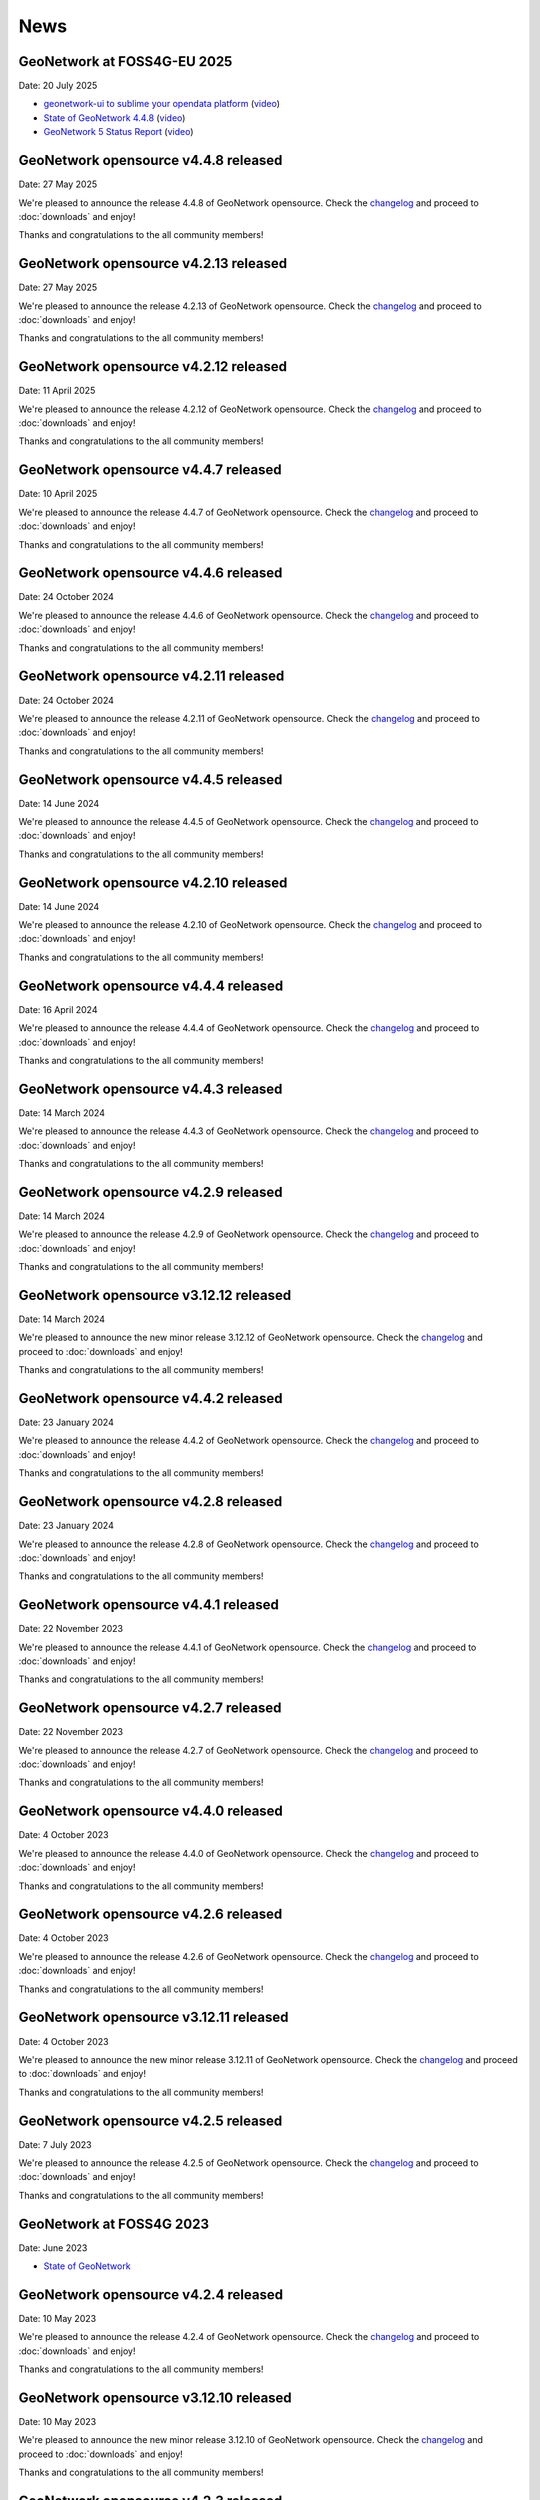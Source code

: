 .. _news:

News
====

GeoNetwork at FOSS4G-EU 2025
------------------------------------------------

Date: 20 July 2025

* `geonetwork-ui to sublime your opendata platform <https://docs.google.com/presentation/d/13P9ywMnnMZnjqnGLoOKsZfGz8QI0uDTwcDp3Dn4sRnU/edit?slide=id.p#slide=id.p>`__ 
  (`video <https://vimeo.com/1101909012#t=5h36m40s>`_)
* `State of GeoNetwork 4.4.8 <https://docs.google.com/presentation/d/1-f3EG0UGoPR4u_CrT1ndQqFRnLaEDn6VkTvDkcuJcv4/edit?slide=id.p#slide=id.p>`__
  (`video <https://player.vimeo.com/video/1102249772?h=0e9331b1f3#t=40m0s>`__)
* `GeoNetwork 5 Status Report <https://docs.google.com/presentation/d/1JYckZwhqrEQAVd5AxAWX32CxWAS9b-AVcn2hpdnISZU/edit?slide=id.p#slide=id.p>`__
  (`video <https://player.vimeo.com/video/1101779403?h=a2874dff0e#t=259m20s>`__)

GeoNetwork opensource v4.4.8 released
------------------------------------------------

Date: 27 May 2025

We're pleased to announce the release 4.4.8 of GeoNetwork opensource.
Check the `changelog <https://docs.geonetwork-opensource.org/4.4/overview/change-log/version-4.4.8/>`__ and proceed to :doc:`downloads` and enjoy!

Thanks and congratulations to the all community members!

GeoNetwork opensource v4.2.13 released
------------------------------------------------

Date: 27 May 2025

We're pleased to announce the release 4.2.13 of GeoNetwork opensource.
Check the `changelog <https://docs.geonetwork-opensource.org/4.4/overview/change-log/version-4.2.13/>`__ and proceed to :doc:`downloads` and enjoy!

Thanks and congratulations to the all community members!

GeoNetwork opensource v4.2.12 released
------------------------------------------------

Date: 11 April 2025

We're pleased to announce the release 4.2.12 of GeoNetwork opensource.
Check the `changelog <https://docs.geonetwork-opensource.org/4.2/overview/change-log/version-4.2.12/>`__ and proceed to :doc:`downloads` and enjoy!

Thanks and congratulations to the all community members!

GeoNetwork opensource v4.4.7 released
------------------------------------------------

Date: 10 April 2025

We're pleased to announce the release 4.4.7 of GeoNetwork opensource.
Check the `changelog <https://docs.geonetwork-opensource.org/4.4/overview/change-log/version-4.4.7/>`__ and proceed to :doc:`downloads` and enjoy!

Thanks and congratulations to the all community members!

GeoNetwork opensource v4.4.6 released
------------------------------------------------

Date: 24 October 2024

We're pleased to announce the release 4.4.6 of GeoNetwork opensource.
Check the `changelog <https://docs.geonetwork-opensource.org/4.4/overview/change-log/version-4.4.6/>`__ and proceed to :doc:`downloads` and enjoy!

Thanks and congratulations to the all community members!

GeoNetwork opensource v4.2.11 released
------------------------------------------------

Date: 24 October 2024

We're pleased to announce the release 4.2.11 of GeoNetwork opensource.
Check the `changelog <https://docs.geonetwork-opensource.org/4.4/overview/change-log/version-4.2.11/>`__ and proceed to :doc:`downloads` and enjoy!

Thanks and congratulations to the all community members!

GeoNetwork opensource v4.4.5 released
------------------------------------------------

Date: 14 June 2024

We're pleased to announce the release 4.4.5 of GeoNetwork opensource.
Check the `changelog <https://docs.geonetwork-opensource.org/4.4/overview/change-log/version-4.4.5/>`__ and proceed to :doc:`downloads` and enjoy!

Thanks and congratulations to the all community members!

GeoNetwork opensource v4.2.10 released
------------------------------------------------

Date: 14 June 2024

We're pleased to announce the release 4.2.10 of GeoNetwork opensource.
Check the `changelog <https://docs.geonetwork-opensource.org/4.4/overview/change-log/version-4.2.10/>`__ and proceed to :doc:`downloads` and enjoy!

Thanks and congratulations to the all community members!


GeoNetwork opensource v4.4.4 released
------------------------------------------------

Date: 16 April 2024

We're pleased to announce the release 4.4.4 of GeoNetwork opensource.
Check the `changelog <https://docs.geonetwork-opensource.org/4.4/overview/change-log/version-4.4.4/>`__ and proceed to :doc:`downloads` and enjoy!

Thanks and congratulations to the all community members!

GeoNetwork opensource v4.4.3 released
------------------------------------------------

Date: 14 March 2024

We're pleased to announce the release 4.4.3 of GeoNetwork opensource.
Check the `changelog <https://docs.geonetwork-opensource.org/4.4/overview/change-log/version-4.4.3/>`__ and proceed to :doc:`downloads` and enjoy!

Thanks and congratulations to the all community members!

GeoNetwork opensource v4.2.9 released
------------------------------------------------

Date: 14 March 2024

We're pleased to announce the release 4.2.9 of GeoNetwork opensource.
Check the `changelog <https://docs.geonetwork-opensource.org/4.4/overview/change-log/version-4.2.9/>`__ and proceed to :doc:`downloads` and enjoy!

Thanks and congratulations to the all community members!

GeoNetwork opensource v3.12.12 released
------------------------------------------------

Date: 14 March 2024

We're pleased to announce the new minor release 3.12.12 of GeoNetwork opensource.
Check the `changelog <https://docs.geonetwork-opensource.org/4.4/overview/change-log/version-3.12.12/>`__ and proceed to :doc:`downloads` and enjoy!

Thanks and congratulations to the all community members!


GeoNetwork opensource v4.4.2 released
------------------------------------------------

Date: 23 January 2024

We're pleased to announce the release 4.4.2 of GeoNetwork opensource.
Check the `changelog <https://docs.geonetwork-opensource.org/4.4/overview/change-log/version-4.4.2/>`__ and proceed to :doc:`downloads` and enjoy!

Thanks and congratulations to the all community members!

GeoNetwork opensource v4.2.8 released
------------------------------------------------

Date: 23 January 2024

We're pleased to announce the release 4.2.8 of GeoNetwork opensource.
Check the `changelog <https://docs.geonetwork-opensource.org/4.4/overview/change-log/version-4.2.8/>`__ and proceed to :doc:`downloads` and enjoy!

Thanks and congratulations to the all community members!

GeoNetwork opensource v4.4.1 released
------------------------------------------------

Date: 22 November 2023

We're pleased to announce the release 4.4.1 of GeoNetwork opensource.
Check the `changelog <https://docs.geonetwork-opensource.org/4.4/overview/change-log/version-4.4.1/>`__ and proceed to :doc:`downloads` and enjoy!

Thanks and congratulations to the all community members!

GeoNetwork opensource v4.2.7 released
------------------------------------------------

Date: 22 November 2023

We're pleased to announce the release 4.2.7 of GeoNetwork opensource.
Check the `changelog <https://docs.geonetwork-opensource.org/4.4/overview/change-log/version-4.2.7/>`__ and proceed to :doc:`downloads` and enjoy!

Thanks and congratulations to the all community members!

GeoNetwork opensource v4.4.0 released
------------------------------------------------

Date: 4 October 2023

We're pleased to announce the release 4.4.0 of GeoNetwork opensource.
Check the `changelog <https://docs.geonetwork-opensource.org/4.4/overview/change-log/version-4.4.0/>`__ and proceed to :doc:`downloads` and enjoy!

Thanks and congratulations to the all community members!

GeoNetwork opensource v4.2.6 released
------------------------------------------------

Date: 4 October 2023

We're pleased to announce the release 4.2.6 of GeoNetwork opensource.
Check the `changelog <https://docs.geonetwork-opensource.org/4.4/overview/change-log/version-4.2.6/>`__ and proceed to :doc:`downloads` and enjoy!

Thanks and congratulations to the all community members!

GeoNetwork opensource v3.12.11 released
------------------------------------------------

Date: 4 October 2023

We're pleased to announce the new minor release 3.12.11 of GeoNetwork opensource.
Check the `changelog <https://docs.geonetwork-opensource.org/4.4/overview/change-log/version-3.12.11/>`__ and proceed to :doc:`downloads` and enjoy!

Thanks and congratulations to the all community members!


GeoNetwork opensource v4.2.5 released
------------------------------------------------

Date: 7 July 2023

We're pleased to announce the release 4.2.5 of GeoNetwork opensource.
Check the `changelog <https://docs.geonetwork-opensource.org/4.4/overview/change-log/version-4.2.5/>`__ and proceed to :doc:`downloads` and enjoy!

Thanks and congratulations to the all community members!


GeoNetwork at FOSS4G 2023
------------------------------------------------

Date: June 2023

* `State of GeoNetwork <_static/foss4g2023/state_of_geonetwork.pdf>`__



GeoNetwork opensource v4.2.4 released
------------------------------------------------

Date: 10 May 2023

We're pleased to announce the release 4.2.4 of GeoNetwork opensource.
Check the `changelog <https://docs.geonetwork-opensource.org/4.4/overview/change-log/version-4.2.4/>`__ and proceed to :doc:`downloads` and enjoy!

Thanks and congratulations to the all community members!


GeoNetwork opensource v3.12.10 released
------------------------------------------------

Date: 10 May 2023

We're pleased to announce the new minor release 3.12.10 of GeoNetwork opensource.
Check the `changelog <https://docs.geonetwork-opensource.org/4.4/overview/change-log/version-3.12.10/>`__ and proceed to :doc:`downloads` and enjoy!

Thanks and congratulations to the all community members!


GeoNetwork opensource v4.2.3 released
------------------------------------------------

Date: 7 March 2023

We're pleased to announce the release 4.2.3 of GeoNetwork opensource.
Check the `changelog <https://docs.geonetwork-opensource.org/4.4/overview/change-log/version-4.2.3/>`__ and proceed to :doc:`downloads` and enjoy!
q
Thanks and congratulations to the all community members!


GeoNetwork opensource v3.12.9 released
------------------------------------------------

Date: 7 March 2023

We're pleased to announce the new minor release 3.12.9 of GeoNetwork opensource.
Check the `changelog <https://docs.geonetwork-opensource.org/4.4/overview/change-log/version-3.12.9/>`__ and proceed to :doc:`downloads` and enjoy!

Thanks and congratulations to the all community members!


GeoNetwork opensource v4.2.2 released
------------------------------------------------

Date: 12 December 2022

We're pleased to announce the release 4.2.2 of GeoNetwork opensource.
Check the `changelog <https://docs.geonetwork-opensource.org/4.4/overview/change-log/version-4.2.2/>`__ and proceed to :doc:`downloads` and enjoy!

Thanks and congratulations to the all community members!


GeoNetwork opensource v3.12.8 released
------------------------------------------------

Date: 12 December 2022

We're pleased to announce the new minor release 3.12.8 of GeoNetwork opensource.
Check the `changelog <https://docs.geonetwork-opensource.org/4.4/overview/change-log/version-3.12.8/>`__ and proceed to :doc:`downloads` and enjoy!

Thanks and congratulations to the all community members!


GeoNetwork opensource v4.2.1 released
------------------------------------------------

Date: 16 September 2022

We're pleased to announce the release 4.2.1 of GeoNetwork opensource.
Check the `changelog <https://docs.geonetwork-opensource.org/4.4/overview/change-log/version-4.2.1/>`__ and proceed to :doc:`downloads` and enjoy!

Thanks and congratulations to the all community members!


GeoNetwork opensource v3.12.7 released
------------------------------------------------

Date: 16 September 2022

We're pleased to announce the new minor release 3.12.7 of GeoNetwork opensource.
Check the `changelog <https://docs.geonetwork-opensource.org/4.4/overview/change-log/version-3.12.7/>`__ and proceed to :doc:`downloads` and enjoy!

Thanks and congratulations to the all community members!


GeoNetwork at FOSS4G 2022
------------------------------------------------

Date: August 2022

* `GeoNetwork workshop <_static/foss4g2022/GeoNetworkWorkshopFoss4g2022.pdf>`_

* `State of GeoNetwork <_static/foss4g2022/StateofGeoNetwork.pdf>`__


GeoNetwork opensource v3.12.6 released
------------------------------------------------

Date: 22 June 2022

We're pleased to announce the new minor release 3.12.6 of GeoNetwork opensource.
Check the `changelog <https://docs.geonetwork-opensource.org/4.4/overview/change-log/version-3.12.6/>`__ and proceed to :doc:`downloads` and enjoy!

Thanks and congratulations to the all community members!


GeoNetwork opensource v4.2.0 released
------------------------------------------------

Date: 20 May 2022

We're pleased to announce the release 4.2.0 of GeoNetwork opensource.
Check the `changelog <https://docs.geonetwork-opensource.org/4.4/overview/change-log/version-4.2.0/>`__ and proceed to :doc:`downloads` and enjoy! Before migrating to version 4.2.0, check migration instructions related to H2 and read the `list of missing features <https://github.com/geonetwork/core-geonetwork/issues/4727>`_.

Thanks and congratulations to the all community members!


GeoNetwork opensource v3.12.5 released
------------------------------------------------

Date: 20 May 2022

We're pleased to announce the new minor release 3.12.5 of GeoNetwork opensource.
Check the `changelog <https://docs.geonetwork-opensource.org/4.4/overview/change-log/version-3.12.5/>`__ and proceed to :doc:`downloads` and enjoy!

Thanks and congratulations to the all community members!


GeoNetwork opensource v3.12.4 released
------------------------------------------------

Date: 11 April 2022

We're pleased to announce the new minor release 3.12.4 of GeoNetwork opensource.
Check the `changelog <https://docs.geonetwork-opensource.org/4.4/overview/change-log/version-3.12.4/>`__ and proceed to :doc:`downloads` and enjoy!

Thanks and congratulations to the all community members!

GeoNetwork opensource v4.0.6 released
------------------------------------------------

Date: 2 February 2022

We're pleased to announce the release 4.0.6 of GeoNetwork opensource.
Check the `changelog <https://docs.geonetwork-opensource.org/4.4/overview/change-log/version-4.0.6/>`__ and proceed to :doc:`downloads` and enjoy! Before migrating to version 4.0.6, read carefully the `list of missing features <https://github.com/geonetwork/core-geonetwork/issues/4727>`_.

Thanks and congratulations to the all community members!


GeoNetwork opensource v3.12.3 released
------------------------------------------------

Date: 21 January 2022

We're pleased to announce the new minor release 3.12.3 of GeoNetwork opensource.
Check the `changelog <https://docs.geonetwork-opensource.org/4.4/overview/change-log/version-3.12.3/>`__ and proceed to :doc:`downloads` and enjoy!

Thanks and congratulations to the all community members!

GeoNetwork opensource v3.12.2 released
------------------------------------------------

Date: 14 December 2021

We're pleased to announce the new minor release 3.12.2 of GeoNetwork opensource.
Check the `changelog <https://docs.geonetwork-opensource.org/4.4/overview/change-log/version-3.12.2/>`__ and proceed to :doc:`downloads` and enjoy!

Thanks and congratulations to the all community members!


GeoNetwork opensource v3.10.10 released
------------------------------------------------

Date: 13 December 2021

We're pleased to announce the new minor release 3.10.10 of GeoNetwork opensource.
Check the `changelog <https://docs.geonetwork-opensource.org/4.4/overview/change-log/version-3.10.10/>`__ and proceed to :doc:`downloads` and enjoy!

Thanks and congratulations to the all community members!


GeoNetwork opensource v3.10.9 released
------------------------------------------------

Date: 29 November 2021

We're pleased to announce the new minor release 3.10.9 of GeoNetwork opensource.
Check the `changelog <https://docs.geonetwork-opensource.org/4.4/overview/change-log/version-3.10.9/>`__ and proceed to :doc:`downloads` and enjoy!

Thanks and congratulations to the all community members!


GeoNetwork opensource v3.10.8 released
------------------------------------------------

Date: 21 October 2021

We're pleased to announce the new minor release 3.10.8 of GeoNetwork opensource.
Check the `changelog <https://docs.geonetwork-opensource.org/4.4/overview/change-log/version-3.10.8/>`__ and proceed to :doc:`downloads` and enjoy!

Thanks and congratulations to the all community members!


GeoNetwork opensource v3.12.1 released
------------------------------------------------

Date: 15 July 2021

We're pleased to announce the release 3.12.1 of GeoNetwork opensource.
Check the `changelog <https://docs.geonetwork-opensource.org/4.4/overview/change-log/version-3.12.1/>`__ and proceed to :doc:`downloads` and enjoy!

Thanks and congratulations to the all community members!


GeoNetwork opensource v3.10.7 released
------------------------------------------------

Date: 12 July 2021

We're pleased to announce the new minor release 3.10.7 of GeoNetwork opensource.
Check the `changelog <https://docs.geonetwork-opensource.org/4.4/overview/change-log/version-3.10.7/>`__ and proceed to :doc:`downloads` and enjoy!

Thanks and congratulations to the all community members!


GeoNetwork opensource v4.0.5 released
------------------------------------------------

Date: 18 June 2021

We're pleased to announce the release 4.0.5 of GeoNetwork opensource.
Check the `changelog <https://docs.geonetwork-opensource.org/4.4/overview/change-log/version-4.0.5/>`__ and proceed to :doc:`downloads` and enjoy! Before migrating to version 4.0.5, read carefully the `list of missing features <https://github.com/geonetwork/core-geonetwork/issues/4727>`_.

Thanks and congratulations to the all community members!

GeoNetwork opensource v4.0.4 released
------------------------------------------------

Date: 7 May 2021

We're pleased to announce the release 4.0.4 of GeoNetwork opensource.
Check the `changelog <https://docs.geonetwork-opensource.org/4.4/overview/change-log/version-4.0.4/>`__ and proceed to :doc:`downloads` and enjoy! Before migrating to version 4.0.4, read carefully the `list of missing features <https://github.com/geonetwork/core-geonetwork/issues/4727>`_.

Thanks and congratulations to the all community members!

GeoNetwork opensource v3.12.0 released
------------------------------------------------

Date: 7 May 2021

We're pleased to announce the release 3.12.0 of GeoNetwork opensource.
Check the `changelog <https://docs.geonetwork-opensource.org/4.4/overview/change-log/version-3.12.0/>`__ and proceed to :doc:`downloads` and enjoy!

Thanks and congratulations to the all community members!

GeoNetwork opensource v4.0.3 released
------------------------------------------------

Date: 26 February 2021

We're pleased to announce the release 4.0.3 of GeoNetwork opensource.
Check the `changelog <https://docs.geonetwork-opensource.org/4.4/overview/change-log/version-4.0.3/>`__ and proceed to :doc:`downloads` and enjoy! Before migrating to version 4.0.3, read carefully the `list of missing features <https://github.com/geonetwork/core-geonetwork/issues/4727>`_.

Thanks and congratulations to the all community members!

GeoNetwork opensource v4.0.2 released
------------------------------------------------

Date: 15 January 2021

We're pleased to announce the release 4.0.2 of GeoNetwork opensource.
Check the `changelog <https://docs.geonetwork-opensource.org/4.4/overview/change-log/version-4.0.2/>`__ and proceed to :doc:`downloads` and enjoy! Before migrating to version 4.0.2, read carefully the `list of missing features <https://github.com/geonetwork/core-geonetwork/issues/4727>`_.

Thanks and congratulations to the all community members!


GeoNetwork opensource v3.10.6 released
------------------------------------------------

Date: 15 January 2021

We're pleased to announce the new minor release 3.10.6 of GeoNetwork opensource.
Check the `changelog <https://docs.geonetwork-opensource.org/4.4/overview/change-log/version-3.10.6/>`__ and proceed to :doc:`downloads` and enjoy!

Thanks and congratulations to the all community members!


GeoNetwork opensource v4.0.1 released
------------------------------------------------

Date: 6 November 2020

We're pleased to announce the release 4.0.01 of GeoNetwork opensource.
Check the `changelog <https://docs.geonetwork-opensource.org/4.4/overview/change-log/version-4.0.1/>`__ and proceed to :doc:`downloads` and enjoy! Before migrating to version 4.0.1, read carefully the `list of missing features <https://github.com/geonetwork/core-geonetwork/issues/4727>`_.

Thanks and congratulations to the all community members!


GeoNetwork opensource v3.10.5 released
------------------------------------------------

Date: 6 November 2020

We're pleased to announce the new minor release 3.10.5 of GeoNetwork opensource.
Check the `changelog <https://docs.geonetwork-opensource.org/4.4/overview/change-log/version-3.10.5/>`__ and proceed to :doc:`downloads` and enjoy!

Thanks and congratulations to the all community members!

GeoNetwork opensource v4.0.0 released
------------------------------------------------

Date: 23 October 2020

We're pleased to announce the release 4.0.0 of GeoNetwork opensource.
Check the `changelog <https://docs.geonetwork-opensource.org/4.4/overview/change-log/version-4.0.0/>`__ and proceed to :doc:`downloads` and enjoy! Before migrating to version 4.0.0, read carefully the `list of missing features <https://github.com/geonetwork/core-geonetwork/issues/4727>`_.

Thanks and congratulations to the all community members!

GeoNetwork opensource v3.10.4 released
------------------------------------------------

Date: 1 October 2020

We're pleased to announce the new minor release 3.10.4 of GeoNetwork opensource.
Check the `changelog <https://docs.geonetwork-opensource.org/4.4/overview/change-log/version-3.10.4/>`__ and proceed to :doc:`downloads` and enjoy!

Thanks and congratulations to the all community members!

GeoNetwork opensource v4.0.0-alpha.2 released
---------------------------------------------

Date: 16 September 2020

We're pleased to announce the second alpha release of GeoNetwork opensource 4.0.0.
Check the `changelog <https://docs.geonetwork-opensource.org/4.4/overview/change-log/version-4.0.0-alpha.2/>`_
and proceed to :doc:`downloads` and enjoy! This is a development version for testing
and to report feedback.

Thanks and congratulations to the all community members!


GeoNetwork opensource v3.10.3 released
------------------------------------------------

Date: 24 June 2020

We're pleased to announce the new minor release 3.10.3 of GeoNetwork opensource.
Check the `changelog <https://docs.geonetwork-opensource.org/4.4/overview/change-log/version-3.10.3/>`__ and proceed to :doc:`downloads` and enjoy!

Thanks and congratulations to all community members!


GeoNetwork User Meeting 23rd of june, 2020
------------------------------------------

Camptocamp, titellus and GeoCat are organising the 2020 Online GeoNetwork Meeting on Tuesday, the 23rd of June, 2020.
Main topic will be the upcoming release of GeoNetwork 4.0. Check `the article <usermeeting2020.html>`_ for more details.

GeoNetwork opensource v4.0.0-alpha.1 released
---------------------------------------------

Date: 29 April 2020

We're pleased to announce the first alpha release of GeoNetwork opensource 4.0.0.
Check the `changelog <https://docs.geonetwork-opensource.org/4.4/overview/change-log/version-4.0.0-alpha.1/>`__
and proceed to :doc:`downloads` and enjoy! This is a development version for testing
and to report feedback. Note that this version requires Elasticsearch to be installed.
Check `the installation guide </manuals/4.0.x/en/maintainer-guide/installing/installing-from-war-file.html>`_ for more details.

Thanks and congratulations to the all community members!


GeoNetwork opensource v3.10.2 released
------------------------------------------------

Date: 7 April 2020

We're pleased to announce the new minor release 3.10.2 of GeoNetwork opensource.
Check the `changelog <https://docs.geonetwork-opensource.org/4.4/overview/change-log/version-3.10.2/>`__ and proceed to :doc:`downloads` and enjoy!

Thanks and congratulations to the all community members!


GeoNetwork opensource v3.10.1 released
------------------------------------------------

Date: 21 February 2020

We're pleased to announce the new minor release 3.10.1 of GeoNetwork opensource.
Check the `changelog <https://docs.geonetwork-opensource.org/4.4/overview/change-log/version-3.10.1/>`__ and proceed to :doc:`downloads` and enjoy!

Thanks and congratulations to the all community members!

GeoNetwork opensource v3.8.3 released
------------------------------------------------

Date: 22 January 2020

We're pleased to announce the new maintenance release 3.8.4 of GeoNetwork opensource for users using 3.8 version. Remember that the current latest stable version is 3.10.0.
Check the `changelog <https://docs.geonetwork-opensource.org/4.4/overview/change-log/version-3.8.3/>`__ and proceed to :doc:`downloads` and enjoy!

Thanks and congratulations to the all community members!



GeoNetwork opensource v3.10.0 released
------------------------------------------------

Date: 17 January 2020

We're pleased to announce the new major release 3.10.0 of GeoNetwork opensource.
Check the `changelog <https://docs.geonetwork-opensource.org/4.4/overview/change-log/version-3.10.0/>`__ and proceed to :doc:`downloads` and enjoy!

Thanks and congratulations to the all community members!

GeoNetwork opensource v3.8.2 released
------------------------------------------------

Date: 31 October 2019

We're pleased to announce the new major release 3.8.2 of GeoNetwork opensource.
Check the `changelog <https://docs.geonetwork-opensource.org/4.4/overview/change-log/version-3.8.2/>`__ and proceed to :doc:`downloads` and enjoy!

Thanks and congratulations to the all community members!

GeoNetwork opensource v3.8.1 released
------------------------------------------------

Date: 25 September 2019

We're pleased to announce the new major release 3.8.1 of GeoNetwork opensource.
Check the `changelog <https://docs.geonetwork-opensource.org/4.4/overview/change-log/version-3.8.1/>`__ and proceed to :doc:`downloads` and enjoy!

Thanks and congratulations to the all community members!

GeoNetwork opensource v3.8.0 released
------------------------------------------------

Date: 26 August 2019

We're pleased to announce the new major release 3.8.0 of GeoNetwork opensource.
Check the `changelog <https://docs.geonetwork-opensource.org/4.4/overview/change-log/version-3.8.0/>`__ and proceed to :doc:`downloads` and enjoy!

Thanks and congratulations to the all community members!


GeoNetwork opensource at FOSS4G 2019 Bucharest
----------------------------------------------

Date: 26 August 2019

Learn more about GeoNetwork at FOSS4G Bucharest:

* Workshop: Introduction to GeoNetwork Opensource, Tuesday 27 at 09h00
* Workshop: GeoNetwork Advanced: User Interface and Schema customization, Tuesday 27 at 14h00
* Presentation: Metadata workflow, history and draft in GeoNetwork, Thursday at 11h00
* Presentation: GeoNetwork Opensource: What’s Happening and Upcoming, Thursday at 17h00

Check the `FOSS4G 2019 Bucharest <https://2019.foss4g.org/>`_ schedule.



GeoNetwork opensource v3.6.0 released
------------------------------------------------

Date: 23 January 2019

We're pleased to announce the new major release 3.6.0 of GeoNetwork opensource.
Check the `changelog <https://docs.geonetwork-opensource.org/4.4/overview/change-log/version-3.6.0/>`__ and proceed to :doc:`downloads` and enjoy!

Thanks and congratulations to the all community members!


GeoNetwork opensource v3.4.4 released
------------------------------------------------

Date: 22 October 2018

We're pleased to announce the maintenance release 3.4.4 of GeoNetwork opensource.
Check the `changelog <https://docs.geonetwork-opensource.org/4.4/overview/change-log/version-3.4.4/>`__ and proceed to :doc:`downloads` and enjoy!

Thanks and congratulations to the all community members!


GeoNetwork opensource v3.4.3 released
------------------------------------------------

Date: 20 July 2018

We're pleased to announce the maintenance release 3.4.3 of GeoNetwork opensource.
Check the `changelog <https://docs.geonetwork-opensource.org/4.4/overview/change-log/version-3.4.3/>`__ and proceed to :doc:`downloads` and enjoy!

Thanks and congratulations to the all community members!


GeoNetwork opensource v3.4.2 released
------------------------------------------------

Date: 4 May 2018

We're pleased to announce the maintenance release 3.4.2 of GeoNetwork opensource.
Check the `changelog <https://docs.geonetwork-opensource.org/4.4/overview/change-log/version-3.4.2/>`__ and proceed to :doc:`downloads` and enjoy!

Thanks and congratulations to the all community members!


GeoNetwork opensource v3.4.1 released
------------------------------------------------

Date: 15 December 2017

We're pleased to announce the maintenance release 3.4.1 of GeoNetwork opensource.
Check the `changelog <https://docs.geonetwork-opensource.org/4.4/overview/change-log/version-3.4.1/>`__ and proceed to :doc:`downloads` and enjoy!

Thanks and congratulations to the all community members!

GeoNetwork opensource v3.4.0 released
------------------------------------------------

Date: 7 December 2017

We're pleased to announce the new major release 3.4.0 of GeoNetwork opensource.
Check the `changelog <https://docs.geonetwork-opensource.org/4.4/overview/change-log/version-3.4.0/>`__ and proceed to :doc:`downloads` and enjoy!

Thanks and congratulations to the all community members!


GeoNetwork opensource v3.2.2 released
------------------------------------------------

Date: 12 September 2017

We're pleased to announce the maintenance release 3.2.2 of GeoNetwork opensource.
Check the `changelog <https://docs.geonetwork-opensource.org/4.4/overview/change-log/version-3.2.2/>`__ and proceed to :doc:`downloads` and enjoy!

Thanks and congratulations to the all community members!


GeoNetwork opensource v3.2.1 released
------------------------------------------------

Date: 10 February 2017

We're pleased to announce the maintenance release 3.2.1 of GeoNetwork opensource.
Check the `changelog <https://docs.geonetwork-opensource.org/4.4/overview/change-log/version-3.2.1/>`__ and proceed to :doc:`downloads` and enjoy!

Thanks and congratulations to the all community members!


GeoNetwork opensource v3.2.0 and v3.0.5 released
------------------------------------------------

Date: 28 September 2016

We're pleased to announce the maintenance release v3.0.5 and the new major release 3.2.0 of GeoNetwork opensource.
Check the `changelog <https://docs.geonetwork-opensource.org/4.4/overview/change-log/version-3.2.0/>`__ and proceed to :doc:`downloads` and enjoy!

Thanks and congratulations to the all community members!

GeoNetwork user meeting in Barcelona
------------------------------------

Date: 28 September 2016

A GeoNetwork user meeting will be organized on Wednesday, 28th September as a side event to the Inspire conference in Barcelona. In the meetup event, we will present new features of GeoNetwork and inquire about requested features. We are looking forward to hear from you how you use and have customized GeoNetwork. Don’t miss GeoBeers after the meetup event.

The meeting is organized in MOB main: `Calle Bailén 11, Bajos, Barcelona <https://www.google.es/maps/place/Carrer+de+Bail%C3%A8n,+11,+08010+Barcelona/@41.3917816,2.1750678,17z/data=!4m13!1m7!3m6!1s0x12a4a2e4de814225:0x9fc23554dc20696d!2sCarrer+de+Bail%C3%A8n,+11,+08010+Barcelona!3b1!8m2!3d41.3917816!4d2.1772565!3m4!1s0x12a4a2e4de814225:0x9fc23554dc20696d!8m2!3d41.3917816!4d2.1772565?hl=en>`_.

Feel free to step in and join us at 18:30 until 20:30. RSVP is appreciated. Join us here: http://meetu.ps/e/C2j3r/4S9ZM/a

GeoNetwork opensource v3.0.4 released
-------------------------------------

Date: 18 March 2016

We're pleased to announce the release v3.0.4 of GeoNetwork opensource.
Check the `changelog <https://docs.geonetwork-opensource.org/4.4/overview/change-log/version-3.0.4/>`__ and proceed to :doc:`downloads` and enjoy!

Thanks and congratulations to the all community members!


GeoNetwork opensource v3.0.3 released
-------------------------------------

Date: 15 December 2015

We're pleased to announce the release v3.0.3 of GeoNetwork opensource.
Check the `changelog <https://docs.geonetwork-opensource.org/4.4/overview/change-log/version-3.0.3/>`__ and proceed to :doc:`downloads` and enjoy!

Thanks and congratulations to the all community members!


GeoNetwork opensource v3.0.2 released
-------------------------------------

Date: 8 September 2015

We're pleased to announce the release v3.0.2 of GeoNetwork opensource.
Check the `changelog <https://docs.geonetwork-opensource.org/4.4/overview/change-log/version-3.0.2/>`__ and proceed to :doc:`downloads` and enjoy!

Thanks and congratulations to the all community members!


GeoNetwork opensource v3.0.1 released
-------------------------------------

Date: 9 July 2015

We're pleased to announce the release v3.0.1 of GeoNetwork opensource.
This is a minor release that includes bug fixes discovered in earlier versions.

Proceed to :doc:`downloads` and enjoy!

Thanks and congratulations to the all community members!


Attend the GeoNetwork workshop at FOSS4G Seoul 2015
---------------------------------------------------

14th of September, GeoNetwork team is giving a workshop on "Build Your Own Data Portal Using GeoNetwork 3"
Join us! See http://2015.foss4g.org/programme/workshop/ for the programme.


GeoNetwork opensource v3.0.0 released
-------------------------------------

Date: 28 April 2015

We're pleased to announce the release v3.0.0 of GeoNetwork opensource.
This is a major release with a completely new user interface and a lot of new functionality.

Proceed to :doc:`downloads` and enjoy!

Thanks and congratulations to the all community members!


GeoNetwork opensource v2.10.4 released
--------------------------------------

Date: 22 December 2014

We're pleased to announce the release v2.10.4 of GeoNetwork opensource.
This is a minor release that includes bug fixes discovered in earlier versions.

Proceed to :doc:`downloads` and enjoy!

Thanks and congratulations to the all community members!

Jeroen Ticheler

Here's an overview of fixes to this version:

* #354 ConcurrentModificationException in spring security interceptor when selecting metadata records
* #358 Widgets metadata editor: link of related resources window doesn't render properly
* #372 Metadata update by XML / record title and abstract not displayed in search results when having a default namespace
* #376 Installer stalls/bails out on windows x64 when creating shortcuts
* #377 Installer .exe on windows7 x64 can't find java: "Cannot find java 1.5.0"
* #382 Metadata delete service throws NumberFormatException if the uuid provided doesn't exist. Use a meaningful exception instead
* #387 Postgres database loading hangs webapp when trying to drop services and serviceparameters table
* #394 ExtJs search and tabsearch apps doesn't show any message when login is not valid
* #401 Widgets UI (htmlui) lacks of some search fields in the advanced search panel
* #403 Pagination buttons are not displayed on the top of the search results in the widgets UI (htmlui)
* #413 Tab search widget UI doesn't show correct groups in the advanced search panel
* #422 Harvesters break when the change date of metadata makes fail the ISODate parsing
* #425 Transfer ownership doesn't add the permissions for the new user/group properly
* #431 WAF harvester doesn't process folders
* #441 Metadata editor can be accessed after user logout in html5ui (saving metadata fails as expected)
* #453 Suggestion processes (like inspire-add-conformity) that include thesaurus files doesn't work when running GeoNetwork in windows
* #455 Metadata share links in html5 UI are broken
* #465 html5ui metadata editor doesn't highlight in red mandatory elements if empty
* #473 Widgets UI (htmlui): Sorting results issues
* #497 using 8 threads to batch import causes index to deadlock
* #506 XLink processing on local:// fails due to null servlet context in detachXLinks
* #507 XLink processing on local:// consumes all available database connections
* #509 font-awesome woff files get changed by maven/installer
* #511 GetCurrentMDTab service should retrieve the default view from the settings
* #532 html5ui: login when viewing a record does not change actions menu
* #534 html5ui: delete with record in viewer leaves viewer active
* #535 Harvesters consuming database connections
* #538 The CSW harvester doesn't update the change date of the local metadata
* #541 Changes in the scheduler of a harvester type affects all other harvester schedules of same type
* #542 CSW harvester can't be saved with a search criteria defined
* #543 CSW Harvester: only the first search criteria group is stored in the database
* #550 Metadata set thumbnail service doesn't use the preferred protocol
* #582 CSW harvester: removing the search filter doesn't work
* #612 xml.metadata.privileges returns an HTTP 403 error
* #655 Add search criteria in harvesters fails in Internet Explorer
* #656 Editing a harvester in IE causes a javascript
* #677 Classic UI: Metadata view links in metadata show cause a javascript error in debug mode


GeoNetwork opensource v2.10.3 released
--------------------------------------

Date: 30 January 2014

We're pleased to announce the release v2.10.3 of GeoNetwork opensource.
This is a minor release that includes bug fixes discovered in earlier versions.

Proceed to :doc:`downloads` and enjoy!

Thanks and congratulations to the all community members!

Jeroen Ticheler

Here's an overview of fixes to this version:

* #289 getGNServiceURL function adds extra slash if the parameter starts with slash
* #299 Select all in page breaks IE8, fails in IE9, slows selection in Firefox
* #305 Date filter calendars in Advanced Search (classic UI) render wrongly in Chrome/Safari bug
* #308 CSW ExceptionReport version is incorrect
* #318 SchemaLoader cannot use oasis catalogues
* #319 GML3.2 namespace geometries not supported by SpatialIndexWriter
* #334 Metadata editor: datetimes values are lost in IE after editing and saving the metadata bug
* #339 xml-commons resolver library returns invalid urls on windows
* #345 use eclipse URIUtil to handle URIs
* #347 Using thesaurus name for radio button group in ConceptSelectionPanel.js can cause metadata.update to fail
* #355 metadata select all on page in html5ui causes hundreds of metadata.select requests when catalogue has lots of records (eg. 20k)
* #357 Autocompletion / value should be analyzed enhancement
* #360 Localize tooltip for map preview 'open bigmap button' html5ui
* #362 "home" button points to the wrong place
* #363 Can't delete a logo
* #368 Widgets / relation panel / display relation if no distribution section
* #373 LDAPUtils tries to put null into password field in Users table - causes database constraint violation in databases that care bug


GeoNetwork opensource v2.10.2 released
--------------------------------------

Date: 22 October 2013

We're pleased to announce the release v2.10.2 of GeoNetwork opensource.
This is a minor release that includes bug fixes discovered in earlier versions.

Proceed to :doc:`downloads` and enjoy!

Thanks and congratulations to the all community members!

Jeroen Ticheler

Here's an overview of fixes to this version:

 * #267 HTML5 UI: Use WMC context in map and allow OSM layers
 * #271 Transfer ownership displays target users repeated
 * #266 HTML5 UI: Hide special groups from New Metadata panel
 * Merge pull request #265 from Delawen/origin/2.10.x
 * Fixing a really weird bug on IE I don't even know how to report.
 * Merge pull request #263 from Delawen/136
 * Check if we passed an override parameter for layers #136
 * Merge pull request #227 from kristjanr/PressingEnterKeyWhenSearching
 * #257 WMS harvester thumbnail issue (classic UI)
 * Merge remote-tracking branch 'origin/2.10.x' into 2.10.x
 * Editor / XML view / Do not escape &#10; (#254).
 * #247 HTML5 UI: Context menu in search results displaying admin options when unlogged
 * Fix email size for group - live fix from GeoNetwork workshop in FOSS4G2013.
 * #246 HTML5 UI: Click on search result metadata title doesn't open the metadata detail page
 * #241 Fix MySql create sql script
 * Merge pull request #220 from ianwallen/Branch_a6a1b2af565d7e159c4a644e8c82475063912773
 * Merge pull request #221 from ianwallen/Fix_Issue_174
 * Fixed issue when the referer was null
 * Merge pull request #173 from ianwallen/Jetty-7.6.8
 * Fix issue 213 Fixed issues related to last commit (dcd363f2cb8cbb08a0113a370c0fcc506061aa8b)    - characterset issue with ita    - commited conflict info from nor
 * Fix bug edit linkresource service selection
 * Widgets / Editor / User defined frequency is not properly saved.

GeoNetwork opensource v2.10.1 released
--------------------------------------

Date: 24 July 2013

We're pleased to announce the release v2.10.1 of GeoNetwork opensource. This is a minor release.

:doc:`downloads`

GeoNetwork opensource v2.10.0 released
--------------------------------------

Date: 14 June 2013

We're pleased to announce the release v2.10.0 of GeoNetwork opensource. This is a major release that adds a lot of new functionality to the software.

:doc:`downloads`

Here's a non-exhaustive list of `new features <https://docs.geonetwork-opensource.org/2.10/users/quickstartguide/newfeatures/>`_.
